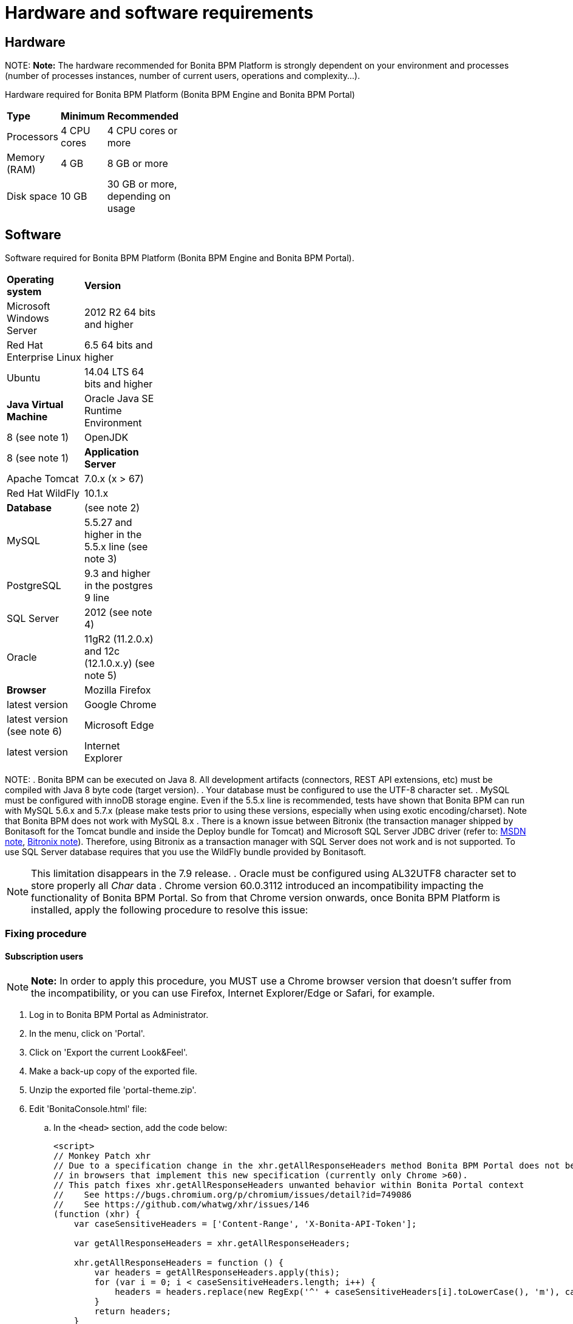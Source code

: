 = Hardware and software requirements

== Hardware

NOTE:
*Note:* The hardware recommended for Bonita BPM Platform is strongly dependent on your environment and
processes (number of processes instances, number of current users, operations and complexity...).


Hardware required for Bonita BPM Platform (Bonita BPM Engine and Bonita BPM Portal)

[width="30%"]
|=======
| **Type** | **Minimum** | **Recommended** 
| Processors | 4 CPU cores | 4 CPU cores or more 
| Memory (RAM) | 4 GB | 8 GB or more 
| Disk space | 10 GB | 30 GB or more, depending on usage 
|=======


== Software

Software required for Bonita BPM Platform (Bonita BPM Engine and Bonita BPM Portal).

[width="30%"]
|=======
| **Operating system** |** Version**
| Microsoft Windows Server | 2012 R2 64 bits and higher 
| Red Hat Enterprise Linux |  6.5 64 bits and higher 
| Ubuntu | 14.04 LTS 64 bits and higher 
| *Java Virtual Machine* 
| Oracle Java SE Runtime Environment | 8 (see note 1) 
| OpenJDK | 8 (see note 1) 
| *Application Server* 
| Apache Tomcat | 7.0.x (x > 67) 
| Red Hat WildFly | 10.1.x 
| *Database* | (see note 2)
| MySQL | 5.5.27 and higher in the 5.5.x line (see note 3) 
| PostgreSQL | 9.3 and higher in the postgres 9 line 
| SQL Server | 2012 (see note 4) 
| Oracle  | 11gR2 (11.2.0.x) and 12c (12.1.0.x.y) (see note 5)
| *Browser* 
| Mozilla Firefox | latest version 
| Google Chrome | latest version (see note 6) 
| Microsoft Edge | latest version 
| Internet Explorer | 11.0.x 
|=======

NOTE: 
. Bonita BPM can be executed on Java 8. All development artifacts (connectors, REST API extensions, etc) must be compiled with Java 8 byte code (target version).
. Your database must be configured to use the UTF-8 character set.
. MySQL must be configured with innoDB storage engine. Even if the 5.5.x line is recommended, tests have shown that Bonita BPM  can run with MySQL 5.6.x and 5.7.x (please make tests prior to using these versions, especially when using exotic encoding/charset). Note that Bonita BPM does not work with MySQL 8.x
. There is a known issue between Bitronix (the transaction manager shipped by Bonitasoft for the Tomcat bundle and inside the Deploy bundle for Tomcat) and Microsoft SQL Server JDBC driver
(refer to: https://msdn.microsoft.com/en-us/library/aa342335.aspx[MSDN note], http://bitronix-transaction-manager.10986.n7.nabble.com/Failed-to-recover-SQL-Server-Restart-td148.html[Bitronix note]).
Therefore, using Bitronix as a transaction manager with SQL Server does not work and is not supported. To use SQL Server database requires that you use the WildFly bundle provided by Bonitasoft.

NOTE: This limitation disappears in the 7.9 release.
. Oracle must be configured using AL32UTF8 character set to store properly all _Char_ data
. Chrome version 60.0.3112 introduced an incompatibility impacting the functionality of Bonita BPM Portal. So from that Chrome version onwards, once Bonita BPM Platform is installed, apply the following procedure to resolve this issue:

=== Fixing procedure

==== Subscription users

NOTE: *Note:* In order to apply this procedure, you MUST use a Chrome browser version that doesn't suffer from the incompatibility, or you can use Firefox, Internet Explorer/Edge or Safari, for example.


. Log in to Bonita BPM Portal as Administrator.
. In the menu, click on 'Portal'.
. Click on 'Export the current Look&Feel'.
. Make a back-up copy of the exported file.
. Unzip the exported file 'portal-theme.zip'.
. Edit 'BonitaConsole.html' file:
 .. In the `<head>` section, add the code below:
+
[source,javascript]
----
<script>
// Monkey Patch xhr
// Due to a specification change in the xhr.getAllResponseHeaders method Bonita BPM Portal does not behave as expected
// in browsers that implement this new specification (currently only Chrome >60).
// This patch fixes xhr.getAllResponseHeaders unwanted behavior within Bonita Portal context
//    See https://bugs.chromium.org/p/chromium/issues/detail?id=749086
//    See https://github.com/whatwg/xhr/issues/146
(function (xhr) {
    var caseSensitiveHeaders = ['Content-Range', 'X-Bonita-API-Token'];

    var getAllResponseHeaders = xhr.getAllResponseHeaders;

    xhr.getAllResponseHeaders = function () {
        var headers = getAllResponseHeaders.apply(this);
        for (var i = 0; i < caseSensitiveHeaders.length; i++) {
            headers = headers.replace(new RegExp('^' + caseSensitiveHeaders[i].toLowerCase(), 'm'), caseSensitiveHeaders[i]);
        }
        return headers;
    }
})(XMLHttpRequest.prototype)
 </script>
----
. Zip all the files and folders again into 'portal-theme.zip'.
(BEWARE: make sure not to zip the 'portal-theme' folder, but its contents. If the 'portal-theme.zip' contains a 'portal-theme' folder at the base, Bonita BPM Portal will not recognize it as a valid zip structure.)
. In the portal, click on 'Import and apply a new Look&Feel' and choose the updated 'portal-theme.zip' file.
. Back to the Chrome update 60 browser, empty the cache.

==== Community users

. In an installed Bonita BPM bundle, edit file 'server/webapps/bonita/portal/scripts/includes/common.js':
 .. Add the code below before or after the existing code:
+
[source,javascript]
----
`  // Monkey Patch xhr
// Due to a specification change in the xhr.getAllResponseHeaders method Bonita BPM Portal does not behave as expected
// in browsers that implement this new specification (currently only Chrome >60).
// This patch fixes xhr.getAllResponseHeaders unwanted behavior within Bonita Portal context
//    See https://bugs.chromium.org/p/chromium/issues/detail?id=749086
//    See https://github.com/whatwg/xhr/issues/146
(function (xhr) {
    var caseSensitiveHeaders = ['Content-Range', 'X-Bonita-API-Token'];

    var getAllResponseHeaders = xhr.getAllResponseHeaders;

    xhr.getAllResponseHeaders = function () {
        var headers = getAllResponseHeaders.apply(this);
        for (var i = 0; i < caseSensitiveHeaders.length; i++) {
            headers = headers.replace(new RegExp('^' + caseSensitiveHeaders[i].toLowerCase(), 'm'), caseSensitiveHeaders[i]);
        }
        return headers;
    }
})(XMLHttpRequest.prototype)`
----
. Back to the Chrome update 60 browser, empty the cache.
